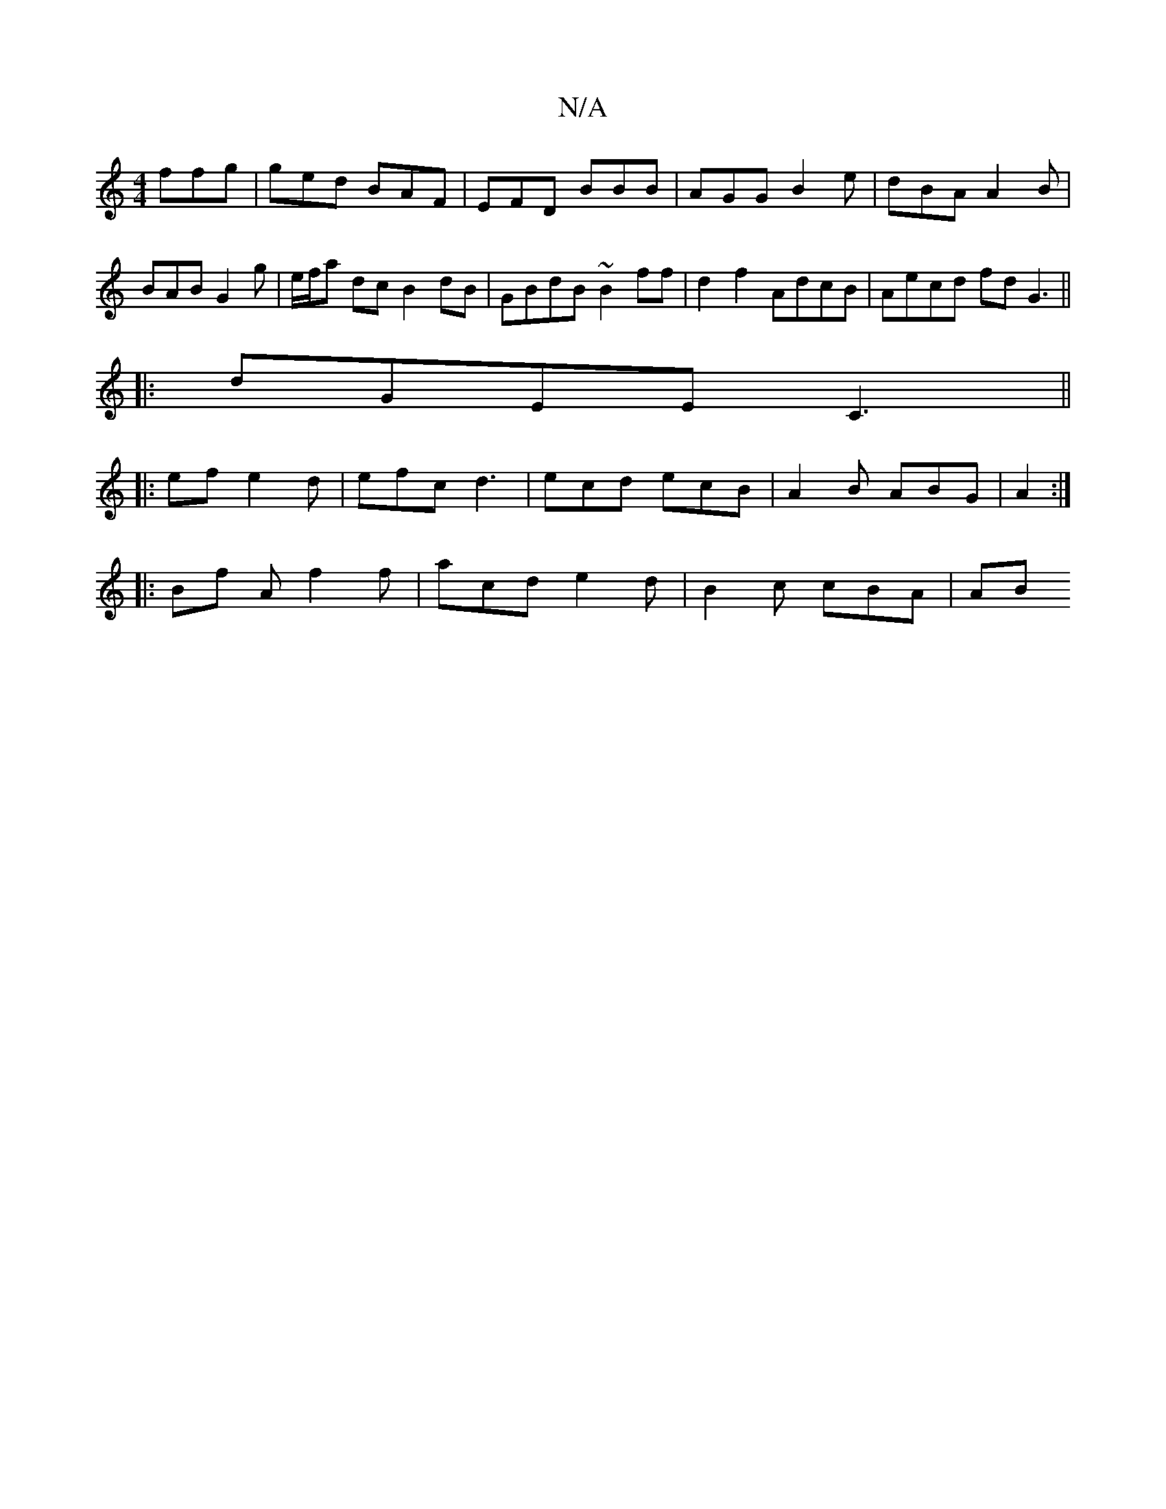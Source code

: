 X:1
T:N/A
M:4/4
R:N/A
K:Cmajor
 ffg | ged BAF | EFD BBB | AGG B2 e|dBA A2 B | BAB G2 g | e/f/a dc B2 dB|GBdB ~B2ff | d2 f2 AdcB|Aecd fdG3 ||
|:dGEE C3||
|: ef e2d | efc d3 | ecd ecB|A2 B ABG|A2:|
|: Bf A f2 f | acd e2d|B2c cBA | AB